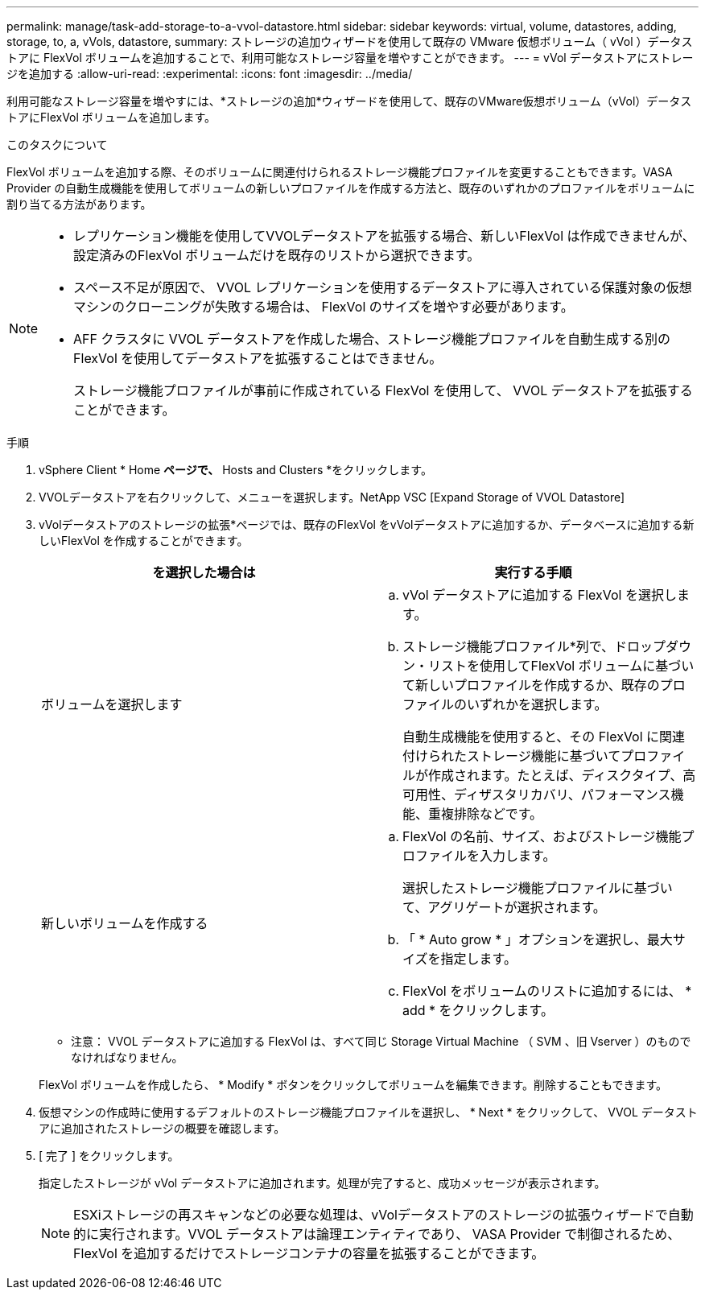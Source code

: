 ---
permalink: manage/task-add-storage-to-a-vvol-datastore.html 
sidebar: sidebar 
keywords: virtual, volume, datastores, adding, storage, to, a, vVols, datastore, 
summary: ストレージの追加ウィザードを使用して既存の VMware 仮想ボリューム（ vVol ）データストアに FlexVol ボリュームを追加することで、利用可能なストレージ容量を増やすことができます。 
---
= vVol データストアにストレージを追加する
:allow-uri-read: 
:experimental: 
:icons: font
:imagesdir: ../media/


[role="lead"]
利用可能なストレージ容量を増やすには、*ストレージの追加*ウィザードを使用して、既存のVMware仮想ボリューム（vVol）データストアにFlexVol ボリュームを追加します。

.このタスクについて
FlexVol ボリュームを追加する際、そのボリュームに関連付けられるストレージ機能プロファイルを変更することもできます。VASA Provider の自動生成機能を使用してボリュームの新しいプロファイルを作成する方法と、既存のいずれかのプロファイルをボリュームに割り当てる方法があります。

[NOTE]
====
* レプリケーション機能を使用してVVOLデータストアを拡張する場合、新しいFlexVol は作成できませんが、設定済みのFlexVol ボリュームだけを既存のリストから選択できます。
* スペース不足が原因で、 VVOL レプリケーションを使用するデータストアに導入されている保護対象の仮想マシンのクローニングが失敗する場合は、 FlexVol のサイズを増やす必要があります。
* AFF クラスタに VVOL データストアを作成した場合、ストレージ機能プロファイルを自動生成する別の FlexVol を使用してデータストアを拡張することはできません。
+
ストレージ機能プロファイルが事前に作成されている FlexVol を使用して、 VVOL データストアを拡張することができます。



====
.手順
. vSphere Client * Home *ページで、* Hosts and Clusters *をクリックします。
. VVOLデータストアを右クリックして、メニューを選択します。NetApp VSC [Expand Storage of VVOL Datastore]
. vVolデータストアのストレージの拡張*ページでは、既存のFlexVol をvVolデータストアに追加するか、データベースに追加する新しいFlexVol を作成することができます。
+
[cols="1a,1a"]
|===
| を選択した場合は | 実行する手順 


 a| 
ボリュームを選択します
 a| 
.. vVol データストアに追加する FlexVol を選択します。
.. ストレージ機能プロファイル*列で、ドロップダウン・リストを使用してFlexVol ボリュームに基づいて新しいプロファイルを作成するか、既存のプロファイルのいずれかを選択します。
+
自動生成機能を使用すると、その FlexVol に関連付けられたストレージ機能に基づいてプロファイルが作成されます。たとえば、ディスクタイプ、高可用性、ディザスタリカバリ、パフォーマンス機能、重複排除などです。





 a| 
新しいボリュームを作成する
 a| 
.. FlexVol の名前、サイズ、およびストレージ機能プロファイルを入力します。
+
選択したストレージ機能プロファイルに基づいて、アグリゲートが選択されます。

.. 「 * Auto grow * 」オプションを選択し、最大サイズを指定します。
.. FlexVol をボリュームのリストに追加するには、 * add * をクリックします。


|===
+
* 注意： VVOL データストアに追加する FlexVol は、すべて同じ Storage Virtual Machine （ SVM 、旧 Vserver ）のものでなければなりません。

+
FlexVol ボリュームを作成したら、 * Modify * ボタンをクリックしてボリュームを編集できます。削除することもできます。

. 仮想マシンの作成時に使用するデフォルトのストレージ機能プロファイルを選択し、 * Next * をクリックして、 VVOL データストアに追加されたストレージの概要を確認します。
. [ 完了 ] をクリックします。
+
指定したストレージが vVol データストアに追加されます。処理が完了すると、成功メッセージが表示されます。

+
[NOTE]
====
ESXiストレージの再スキャンなどの必要な処理は、vVolデータストアのストレージの拡張ウィザードで自動的に実行されます。VVOL データストアは論理エンティティであり、 VASA Provider で制御されるため、 FlexVol を追加するだけでストレージコンテナの容量を拡張することができます。

====

